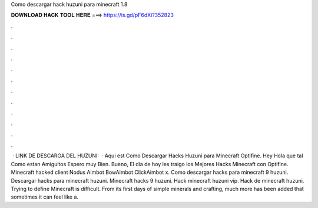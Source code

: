 Como descargar hack huzuni para minecraft 1.8

𝐃𝐎𝐖𝐍𝐋𝐎𝐀𝐃 𝐇𝐀𝐂𝐊 𝐓𝐎𝐎𝐋 𝐇𝐄𝐑𝐄 ===> https://is.gd/pF6dXi?352823

.

.

.

.

.

.

.

.

.

.

.

.

 · LINK DE DESCARGA DEL HUZUNI:   · Aqui est Como Descargar Hacks Huzuni para Minecraft Optifine. Hey Hola que tal Como estan Amiguitos Espero muy Bien. Bueno, El dia de hoy les traigo los Mejores Hacks Minecraft con Optifine. Minecraft hacked client Nodus Aimbot BowAimbot ClickAimbot x. Como descargar hacks para minecraft 9 huzuni. Descargar hacks para minecraft huzuni. Minecraft hacks 9 huzuni. Hack minecraft huzuni vip. Hack de minecraft huzuni. Trying to define Minecraft is difficult. From its first days of simple minerals and crafting, much more has been added that sometimes it can feel like a.